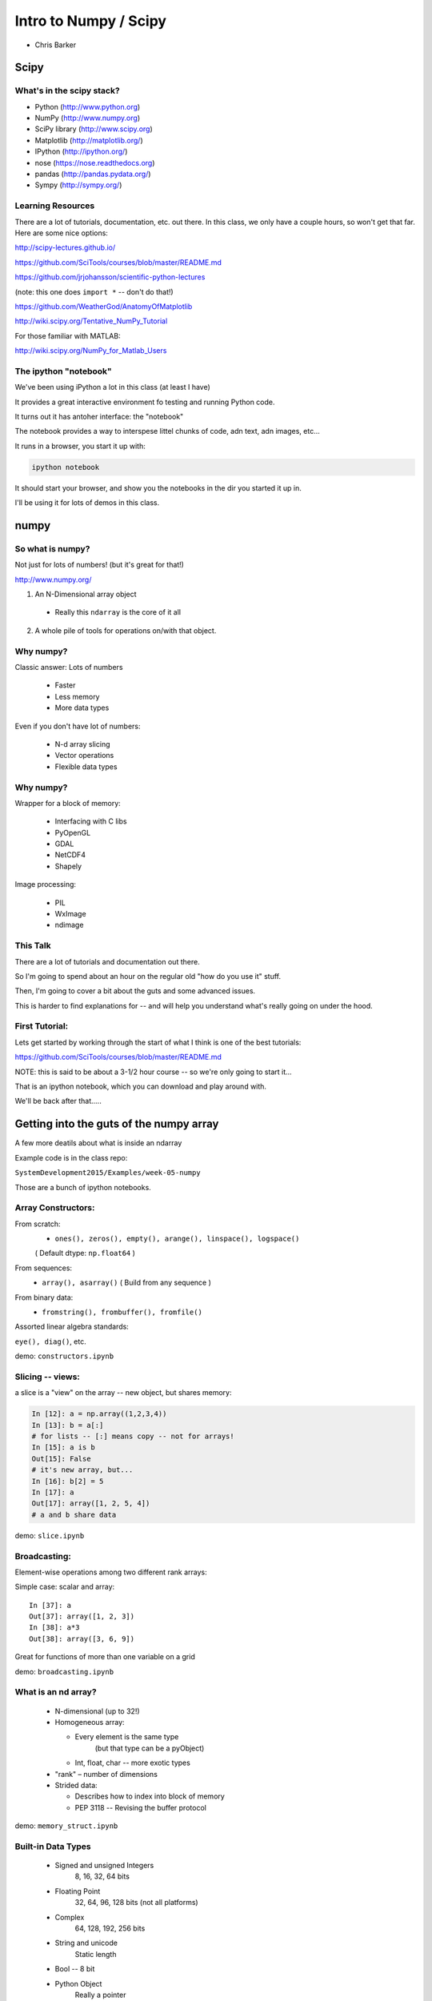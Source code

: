 .. _scipy:

======================
Intro to Numpy / Scipy
======================

- Chris Barker

.. Contents:

.. .. toctree::
..    :maxdepth: 2


Scipy
=====

.. rst-class:: left

  The scipy "Stack" is a collection of core packages used for scientific / numerical computing.

  http://www.scipy.org/stackspec.html

  Many other domain-specific packages area available:

    Core "stack" is what most people will want, regardless of domain.

What's in the scipy stack?
--------------------------

* Python (http://www.python.org)
* NumPy (http://www.numpy.org)
* SciPy library (http://www.scipy.org)
* Matplotlib (http://matplotlib.org/)
* IPython (http://ipython.org/)

* nose (https://nose.readthedocs.org)
* pandas (http://pandas.pydata.org/)
* Sympy (http://sympy.org/)

Learning Resources
------------------

There are a lot of tutorials, documentation, etc. out there. In this class, we only have a couple hours, so won't get that far. Here are some nice options:

http://scipy-lectures.github.io/

https://github.com/SciTools/courses/blob/master/README.md

https://github.com/jrjohansson/scientific-python-lectures

(note: this one does ``import *`` -- don't do that!)

https://github.com/WeatherGod/AnatomyOfMatplotlib

http://wiki.scipy.org/Tentative_NumPy_Tutorial

For those familiar with MATLAB:

http://wiki.scipy.org/NumPy_for_Matlab_Users

The ipython "notebook"
-----------------------

We've been using iPython a lot in this class (at least I have)

It provides a great interactive environment fo testing and running
Python code.

It turns out it has antoher interface: the "notebook"

The notebook provides a way to interspese littel chunks of code, adn text, adn images, etc...

It runs in a browser, you start it up with:

.. code-block:: bash

  ipython notebook

It should start your browser, and show you the notebooks in the dir you started it up in.

I'll be using it for lots of demos in this class.


numpy
=====

.. rst-class:: left

  numpy is the core package that the rest of the scipy stack is built on.
  numpy is really the core of everything.

  All the rest requires an understanding good understanding of what a numpy array is -- so that's mostly what I'll talk about here.

So what is numpy?
-----------------

Not just for lots of numbers!
(but it's great for that!)

http://www.numpy.org/


1) An N-Dimensional array object

  - Really this ``ndarray`` is the core of it all

2) A whole pile of tools for operations on/with that object.


Why numpy?
----------

Classic answer: Lots of numbers

  * Faster
  * Less memory
  * More data types

Even if you don't have lot of numbers:

  * N-d array slicing
  * Vector operations
  * Flexible data types


Why numpy?
----------

Wrapper for a block of memory:

  * Interfacing with C libs
  * PyOpenGL
  * GDAL
  * NetCDF4
  * Shapely

Image processing:

  * PIL
  * WxImage
  * ndimage


This Talk
----------

There are a lot of tutorials and documentation out there.

So I'm going to spend about an hour on the regular old "how do you use it" stuff.

Then, I'm going to cover a bit about the guts and some advanced issues.

This is harder to find explanations for -- and will help you understand what's really going on under the hood.

First Tutorial:
---------------

Lets get started by working through the start of what I think is one of the best tutorials:

https://github.com/SciTools/courses/blob/master/README.md

NOTE: this is said to be about a 3-1/2 hour course -- so we're only going to start it...

That is an ipython notebook, which you can download and play around with.

We'll be back after that.....

Getting into the guts of the numpy array
========================================

A few more deatils about what is inside an ndarray

Example code is in the class repo:

``SystemDevelopment2015/Examples/week-05-numpy``

Those are a bunch of ipython notebooks.

Array Constructors:
-------------------

From scratch:
 * ``ones(), zeros(), empty(), arange(), linspace(), logspace()``

 ( Default dtype: ``np.float64`` )

From sequences:
 * ``array(), asarray()`` ( Build from any sequence )

From binary data:
 * ``fromstring(), frombuffer(), fromfile()``

Assorted linear algebra standards:

``eye(), diag()``, etc.

demo: ``constructors.ipynb``


Slicing -- views:
-----------------

a slice is a "view" on the array -- new object, but shares memory:

.. code-block:: ipython

    In [12]: a = np.array((1,2,3,4))
    In [13]: b = a[:]
    # for lists -- [:] means copy -- not for arrays!
    In [15]: a is b
    Out[15]: False
    # it's new array, but...
    In [16]: b[2] = 5
    In [17]: a
    Out[17]: array([1, 2, 5, 4])
    # a and b share data


demo: ``slice.ipynb``


Broadcasting:
-------------

Element-wise operations among two different rank arrays:

Simple case: scalar and array:
::

    In [37]: a
    Out[37]: array([1, 2, 3])
    In [38]: a*3
    Out[38]: array([3, 6, 9])


Great for functions of more than one variable on a grid

demo: ``broadcasting.ipynb``

What is an nd array?
--------------------

  * N-dimensional (up to 32!)
  * Homogeneous array:

    * Every element is the same type
          (but that type can be a pyObject)
    * Int, float, char -- more exotic types

  * "rank" – number of dimensions
  * Strided data:

    * Describes how to index into block of memory
    * PEP 3118 -- Revising the buffer protocol


demo: ``memory_struct.ipynb``


Built-in Data Types
-------------------

  * Signed and unsigned Integers
        8, 16, 32, 64 bits
  * Floating Point
        32, 64, 96, 128 bits (not all platforms)
  * Complex
        64, 128, 192, 256 bits
  * String and unicode
        Static length
  * Bool --  8 bit
  * Python Object
        Really a pointer

demo: ``object.ipynb``


Text File I/O
--------------

Loading from text (CSV, etc):

  * ``np.loadtxt``
  * ``np.genfromtxt`` ( a few more features )

Saving as text (CSV):

  * ``np.savetxt()``

Compound dtypes
---------------

  * Can define any combination of other types
        Still Homogeneous:  Array of structs.
  * Can name the fields
  * Can be like a database table
  * Useful for reading binary data


demo: ``dtypes.ipynb``


Numpy Persistence:
------------------

``np.tofile() / np.fromfile()``

 -- Just the raw bytes, no metadata

pickle

``np.savez()``  -- numpy zip format

Compact: binary dump plus metadata

netcdf
  * NetCDF4

Hdf
  * Pyhdf
  * pytables


Stride Tricks
--------------

numpy arrays are really wrappers about "strided data"

This means that there is a single linear block of memory with the
values in it.

The "strides" describe how that data is aranged to look lke an array of more dimensions: 2D, 3D, 4D etc.

Mostly, numpy handles all this under the hood for you, so you can logically work with the data as though it were multi-dimensional.

But you can aactually manipulate the description of the data, so that it "acts" like it is arranged differently than it is:

``stride_tricks.ipynb``


Working with compiled code
---------------------------

Wrapper around a C pointer to a block of data}

  * Some code can't be vectorized
  * Interface with existing libraries

Tools:

  * C API: you don't want to do that!
  * Cython: typed arrays
  * Ctypes
  * SWIG: numpy.i
  * Boost: boost array
  * f2py

We'll get into this more in a later class...

Example of numpy+cython:

https://github.com/cython/cython/wiki/examples-mandelbrot

Other stuff:
------------

  * Masked arrays
  * Memory-mapped files
  * Set operations: unique, etc
  * Random numbers
  * Polynomials
  * FFT
  * Sorting and searching
  * Linear Algebra
  * Statistics

(And all of scipy, pandas, etc.)

numpy docs:
-----------

www.numpy.org
   -- Numpy reference Downloads, etc

www.scipy.org
   -- lots of docs

Scipy cookbook:

   http://www.scipy.org/Cookbook

"The Numpy Book"

http://csc.ucdavis.edu/~chaos/courses/nlp/Software/NumPyBook.pdf

(old, but written by the primary author -- key stuff in there)

matplotlib
==========

.. rst-class: left
  Matplotlib is the most common plotting library for python.

  * Powerful
  * Flexible
  * Publication quality
  * Primarily 2d graphics (some 3d)

  See the Gallery here:

  http://matplotlib.org/gallery.html

matplotlib APIs
-------------------

Matplotlib has essentially 2 different (but related) APIs:

The "pylab" API:

  * Derived from the MATLAB API, and most suitable for interactive use

The Object Oriented API:

  * reflects the underlying OO structure of matplolib
  * more "pythonic"
  * much better suited to embedding plotting in applications
  * better suited to re-using code

I'll introduce the OO API, but you will see a LOT of example code using the interactive "pylab" interface.

Fortunately, the concepts and most of the commands are the same.

Tutorial
--------

We'll run through a simple tutorial in class:


I suggest you run through a more thourough one to really get an idea how it all works:

https://github.com/WeatherGod/AnatomyOfMatplotlib





